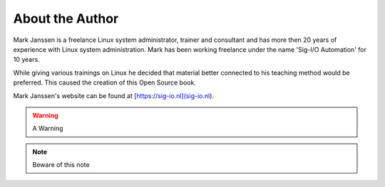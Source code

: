 About the Author
================

Mark Janssen is a freelance Linux system administrator, trainer and consultant and has more then 20 years of experience with Linux system administration. Mark has been working freelance under the name 'Sig-I/O Automation' for 10 years.

While giving various trainings on Linux he decided that material better connected to his teaching method would be preferred. This caused the creation of this Open Source book.

Mark Janssen's website can be found at [https://sig-io.nl](sig-io.nl).

.. seealso:: See Also here

.. todo:: Something todo

.. warning:: A Warning

.. note:: Beware of this note
